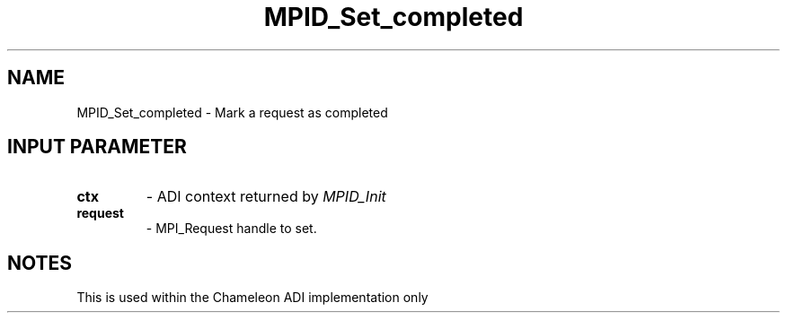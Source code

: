 .TH MPID_Set_completed 5 "8/23/1995" " " "ADI"
.SH NAME
MPID_Set_completed \- Mark a request as completed

.SH INPUT PARAMETER
.PD 0
.TP
.B ctx 
- ADI context returned by 
.I MPID_Init

.PD 1
.PD 0
.TP
.B request 
- MPI_Request handle to set.
.PD 1

.SH NOTES
This is used within the Chameleon ADI implementation only
